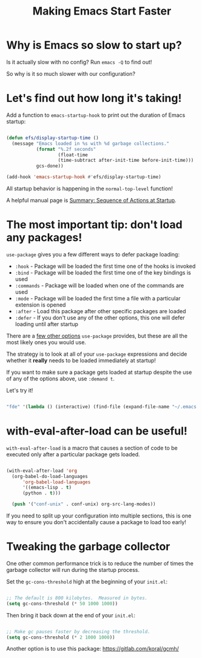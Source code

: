 #+title: Making Emacs Start Faster

* Why is Emacs so slow to start up?

Is it actually slow with no config? Run =emacs -Q= to find out!

So why is it so much slower with our configuration?

* Let's find out how long it's taking!

Add a function to =emacs-startup-hook= to print out the duration of Emacs startup:

#+begin_src emacs-lisp

  (defun efs/display-startup-time ()
    (message "Emacs loaded in %s with %d garbage collections."
             (format "%.2f seconds"
                     (float-time
                     (time-subtract after-init-time before-init-time)))
             gcs-done))

  (add-hook 'emacs-startup-hook #'efs/display-startup-time)

#+end_src

All startup behavior is happening in the =normal-top-level= function!

A helpful manual page is [[https://www.gnu.org/software/emacs/manual/html_node/elisp/Startup-Summary.html][Summary: Sequence of Actions at Startup]].

* The most important tip: don't load any packages!

=use-package= gives you a few different ways to defer package loading:

- =:hook= - Package will be loaded the first time one of the hooks is invoked
- =:bind= - Package will be loaded the first time one of the key bindings is used
- =:commands= - Package will be loaded when one of the commands are used
- =:mode= - Package will be loaded the first time a file with a particular extension is opened
- =:after= - Load this package after other specific packages are loaded
- =:defer= - If you don't use any of the other options, this one will defer loading until after startup

There are a [[https://github.com/jwiegley/use-package#getting-started][few other options]] =use-package= provides, but these are all the most likely ones you would use.

The strategy is to look at all of your =use-package= expressions and decide whether it *really* needs to be loaded immediately at startup!

If you want to make sure a package gets loaded at startup despite the use of any of the options above, use =:demand t=.

Let's try it!

#+begin_src emacs-lisp

      "fde" '(lambda () (interactive) (find-file (expand-file-name "~/.emacs.d/Emacs.org")))))

#+end_src

* with-eval-after-load can be useful!

=with-eval-after-load= is a macro that causes a section of code to be executed only after a particular package gets loaded.

#+begin_src emacs-lisp

  (with-eval-after-load 'org
    (org-babel-do-load-languages
        'org-babel-load-languages
        '((emacs-lisp . t)
        (python . t)))

    (push '("conf-unix" . conf-unix) org-src-lang-modes))

#+end_src

If you need to split up your configuration into multiple sections, this is one way to ensure you don't accidentally cause a package to load too early!

* Tweaking the garbage collector

One other common performance trick is to reduce the number of times the garbage collector will run during the startup process.

Set the =gc-cons-threshold= high at the beginning of your =init.el=:

#+begin_src emacs-lisp

  ;; The default is 800 kilobytes.  Measured in bytes.
  (setq gc-cons-threshold (* 50 1000 1000))

#+end_src

Then bring it back down at the end of your =init.el=:

#+begin_src emacs-lisp

  ;; Make gc pauses faster by decreasing the threshold.
  (setq gc-cons-threshold (* 2 1000 1000))

#+end_src

Another option is to use this package: https://gitlab.com/koral/gcmh/
